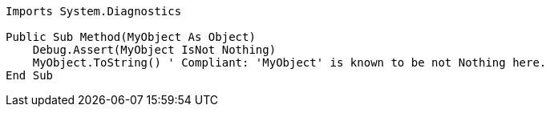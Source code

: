 [source,vbnet]
----
Imports System.Diagnostics

Public Sub Method(MyObject As Object)
    Debug.Assert(MyObject IsNot Nothing)
    MyObject.ToString() ' Compliant: 'MyObject' is known to be not Nothing here.
End Sub
----